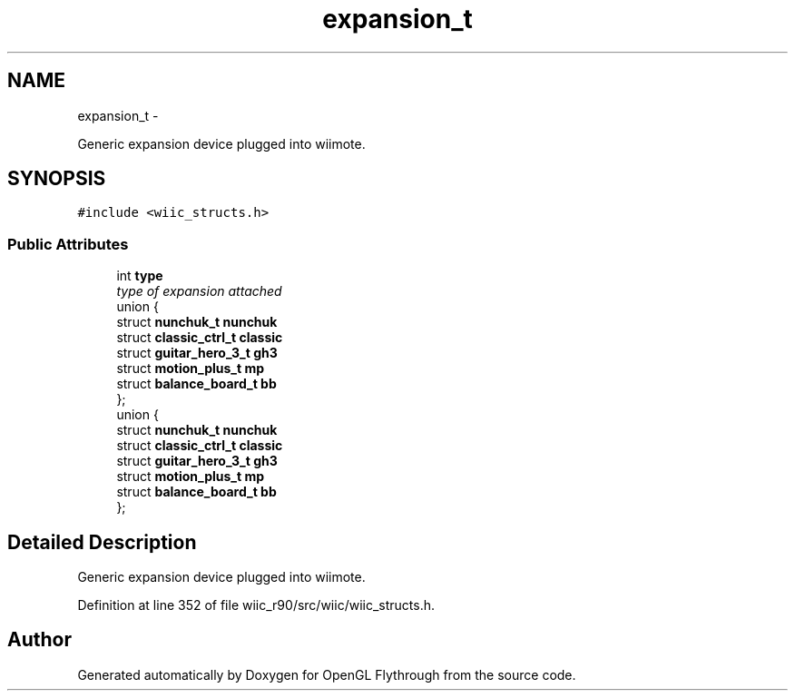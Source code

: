 .TH "expansion_t" 3 "Fri Nov 30 2012" "Version 001" "OpenGL Flythrough" \" -*- nroff -*-
.ad l
.nh
.SH NAME
expansion_t \- 
.PP
Generic expansion device plugged into wiimote\&.  

.SH SYNOPSIS
.br
.PP
.PP
\fC#include <wiic_structs\&.h>\fP
.SS "Public Attributes"

.in +1c
.ti -1c
.RI "int \fBtype\fP"
.br
.RI "\fItype of expansion attached \fP"
.ti -1c
.RI "union {"
.br
.ti -1c
.RI "   struct \fBnunchuk_t\fP \fBnunchuk\fP"
.br
.ti -1c
.RI "   struct \fBclassic_ctrl_t\fP \fBclassic\fP"
.br
.ti -1c
.RI "   struct \fBguitar_hero_3_t\fP \fBgh3\fP"
.br
.ti -1c
.RI "   struct \fBmotion_plus_t\fP \fBmp\fP"
.br
.ti -1c
.RI "   struct \fBbalance_board_t\fP \fBbb\fP"
.br
.ti -1c
.RI "}; "
.br
.ti -1c
.RI "union {"
.br
.ti -1c
.RI "   struct \fBnunchuk_t\fP \fBnunchuk\fP"
.br
.ti -1c
.RI "   struct \fBclassic_ctrl_t\fP \fBclassic\fP"
.br
.ti -1c
.RI "   struct \fBguitar_hero_3_t\fP \fBgh3\fP"
.br
.ti -1c
.RI "   struct \fBmotion_plus_t\fP \fBmp\fP"
.br
.ti -1c
.RI "   struct \fBbalance_board_t\fP \fBbb\fP"
.br
.ti -1c
.RI "}; "
.br
.in -1c
.SH "Detailed Description"
.PP 
Generic expansion device plugged into wiimote\&. 
.PP
Definition at line 352 of file wiic_r90/src/wiic/wiic_structs\&.h\&.

.SH "Author"
.PP 
Generated automatically by Doxygen for OpenGL Flythrough from the source code\&.
